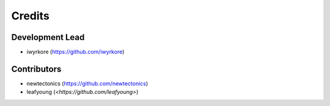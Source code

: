 =======
Credits
=======

Development Lead
----------------

* iwyrkore (`<https://github.com/iwyrkore>`_)

Contributors
------------

* newtectonics (`<https://github.com/newtectonics>`_)
* leafyoung (`<https://github.com/leafyoung>`)
